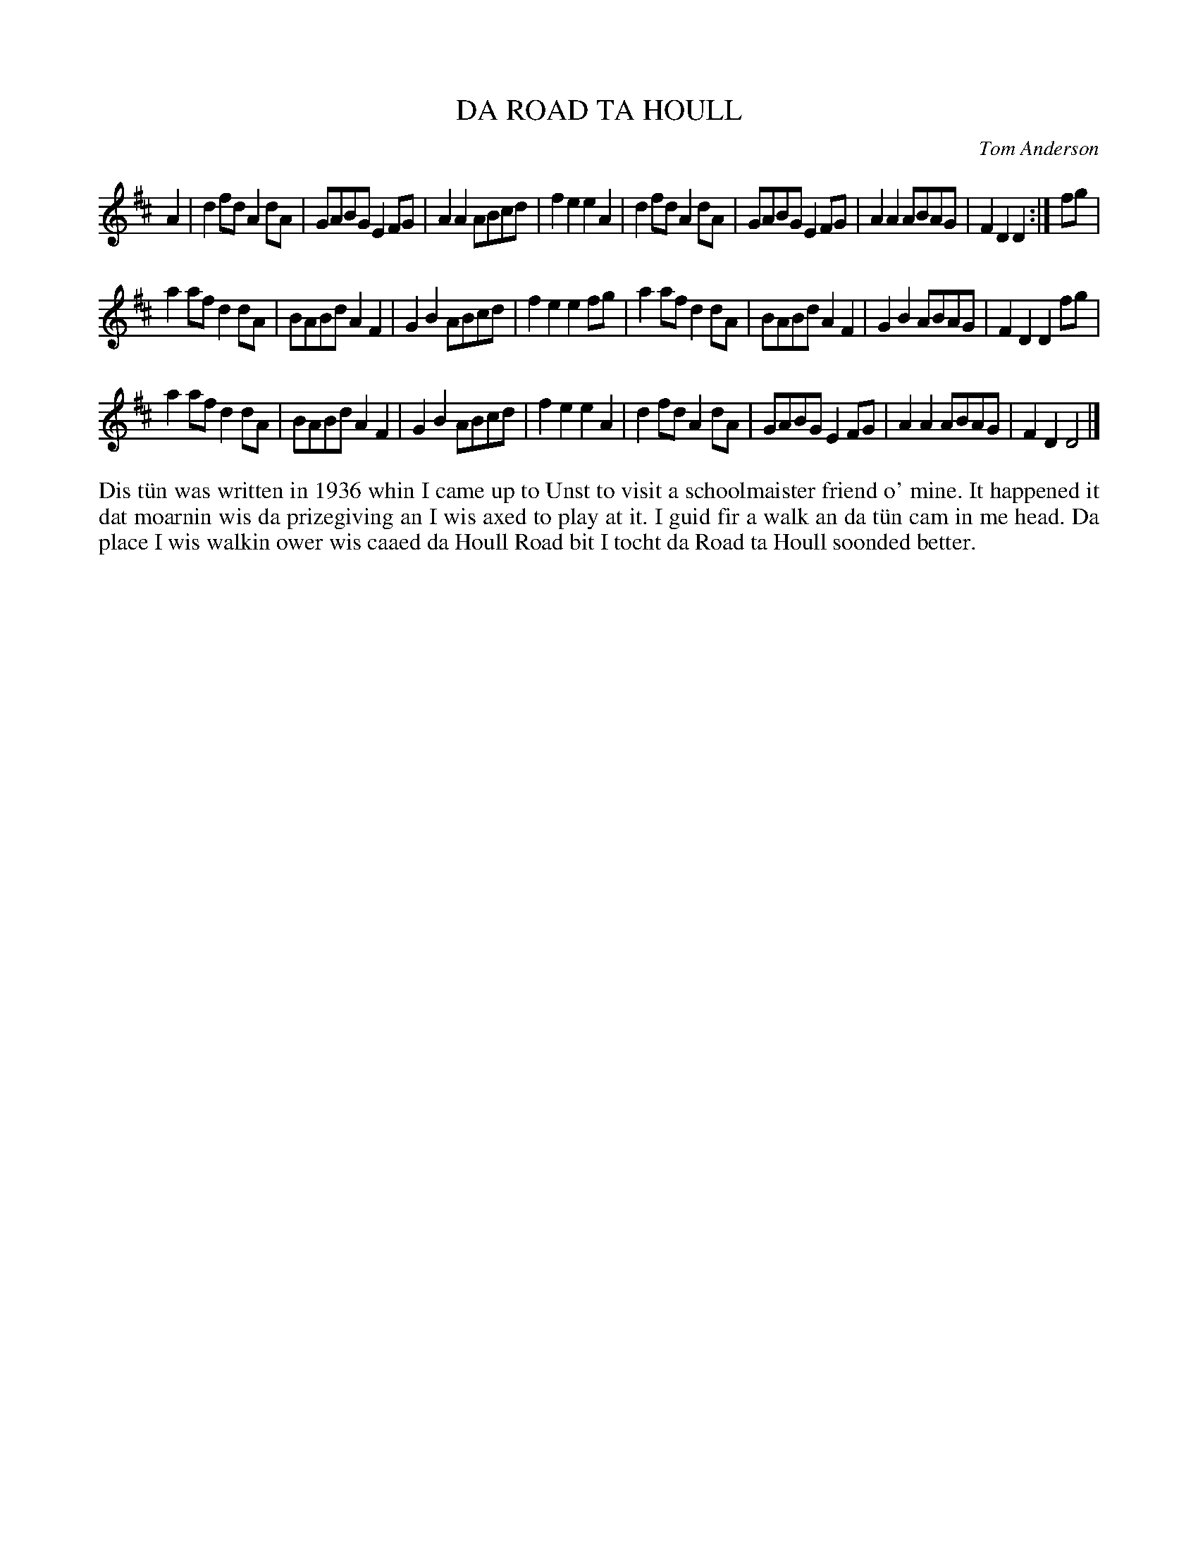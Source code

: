 X: 35
T: DA ROAD TA HOULL
C: Tom Anderson
R: reel
B: Haand me doon da fiddle, 1979
Z: 2012 John Chambers <jc:trillian.mit.edu>
M: none
L: 1/8
K: D
A2 |\
d2fd A2dA | GABG E2FG | A2A2 ABcd | f2e2 e2A2 |\
d2fd A2dA | GABG E2FG | A2A2 ABAG | F2D2 D2 :| fg |
a2af d2dA | BABd A2F2 | G2B2 ABcd | f2e2 e2fg |\
a2af d2dA | BABd A2F2 | G2B2 ABAG | F2D2 D2fg |
a2af d2dA | BABd A2F2 | G2B2 ABcd | f2e2 e2A2 |\
d2fd A2dA | GABG E2FG | A2A2 ABAG | F2D2 D4 |]
%%begintext align
Dis t\"un was written in 1936 whin I came up to Unst to visit
a schoolmaister friend o' mine.  It happened it dat moarnin
wis da prizegiving an I wis axed to play at it.  I guid fir
a walk an da t\"un cam in me head.  Da place I wis walkin ower
wis caaed da Houll Road bit I tocht da Road ta Houll soonded
better.
%%endtext
